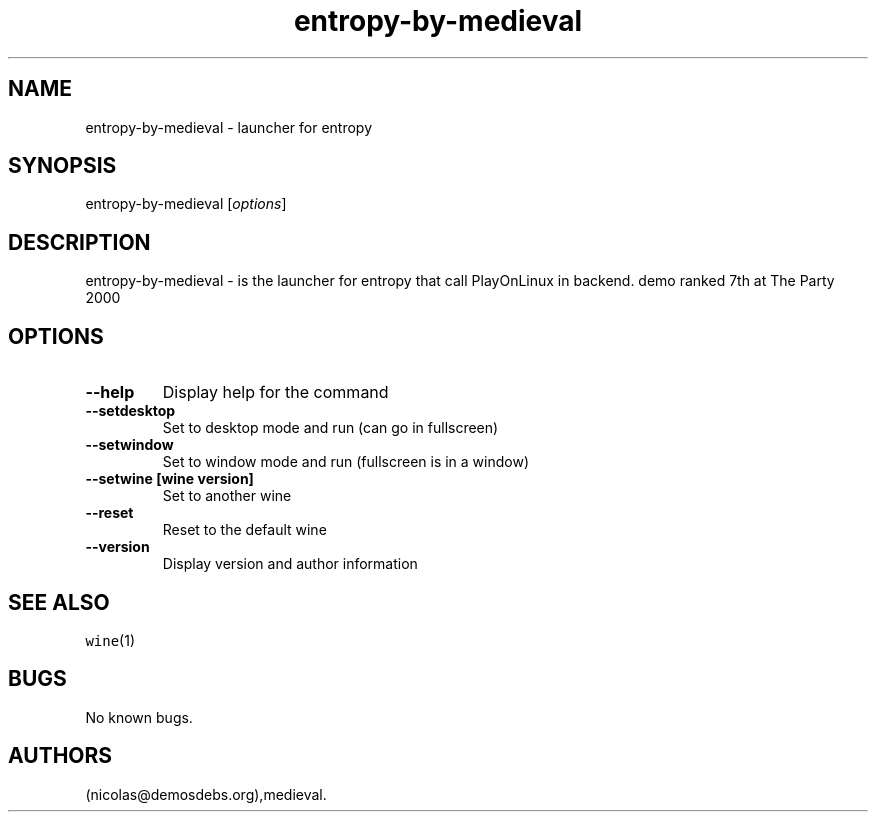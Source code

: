 .\" Automatically generated by Pandoc 2.5
.\"
.TH "entropy\-by\-medieval" "6" "2016\-01\-17" "entropy User Manuals" ""
.hy
.SH NAME
.PP
entropy\-by\-medieval \- launcher for entropy
.SH SYNOPSIS
.PP
entropy\-by\-medieval [\f[I]options\f[R]]
.SH DESCRIPTION
.PP
entropy\-by\-medieval \- is the launcher for entropy that call
PlayOnLinux in backend.
demo ranked 7th at The Party 2000
.SH OPTIONS
.TP
.B \-\-help
Display help for the command
.TP
.B \-\-setdesktop
Set to desktop mode and run (can go in fullscreen)
.TP
.B \-\-setwindow
Set to window mode and run (fullscreen is in a window)
.TP
.B \-\-setwine [wine version]
Set to another wine
.TP
.B \-\-reset
Reset to the default wine
.TP
.B \-\-version
Display version and author information
.SH SEE ALSO
.PP
\f[C]wine\f[R](1)
.SH BUGS
.PP
No known bugs.
.SH AUTHORS
(nicolas\[at]demosdebs.org),medieval.
